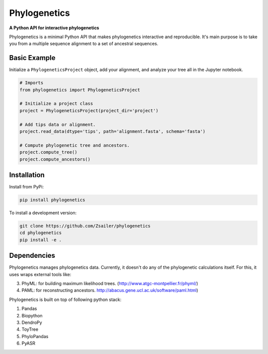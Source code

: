 Phylogenetics
=============

**A Python API for interactive phylogenetics**

Phylogenetics is a minimal Python API that makes phylogenetics interactive and
reproducible. It's main purpose is to take you from a multiple sequence alignment
to a set of ancestral sequences.

Basic Example
-------------

Initialize a ``PhylogeneticsProject`` object, add your alignment, and analyze
your tree all in the Jupyter notebook.

.. code-block:: python

  # Imports
  from phylogenetics import PhylogeneticsProject

  # Initialize a project class
  project = PhylogeneticsProject(project_dir='project')

  # Add tips data or alignment.
  project.read_data(dtype='tips', path='alignment.fasta', schema='fasta')

  # Compute phylogenetic tree and ancestors.
  project.compute_tree()
  project.compute_ancestors()

.. image:: docs/_images/jlab.png
  :align: center


Installation
------------

Install from PyPi:

.. code-block::

  pip install phylogenetics


To install a development version:

.. code-block::

  git clone https://github.com/Zsailer/phylogenetics
  cd phylogenetics
  pip install -e .


Dependencies
---------------

Phylogenetics manages phylogenetics data. Currently, it doesn't do any of the phylogenetic calculations itself. For this, it uses wraps external tools like:

3. PhyML: for building maximum likelihood trees. (http://www.atgc-montpellier.fr/phyml/)
4. PAML: for reconstructing ancestors. http://abacus.gene.ucl.ac.uk/software/paml.html)

Phylogenetics is built on top of following python stack:

1. Pandas
2. Biopython
3. DendroPy
4. ToyTree
5. PhyloPandas
6. PyASR

